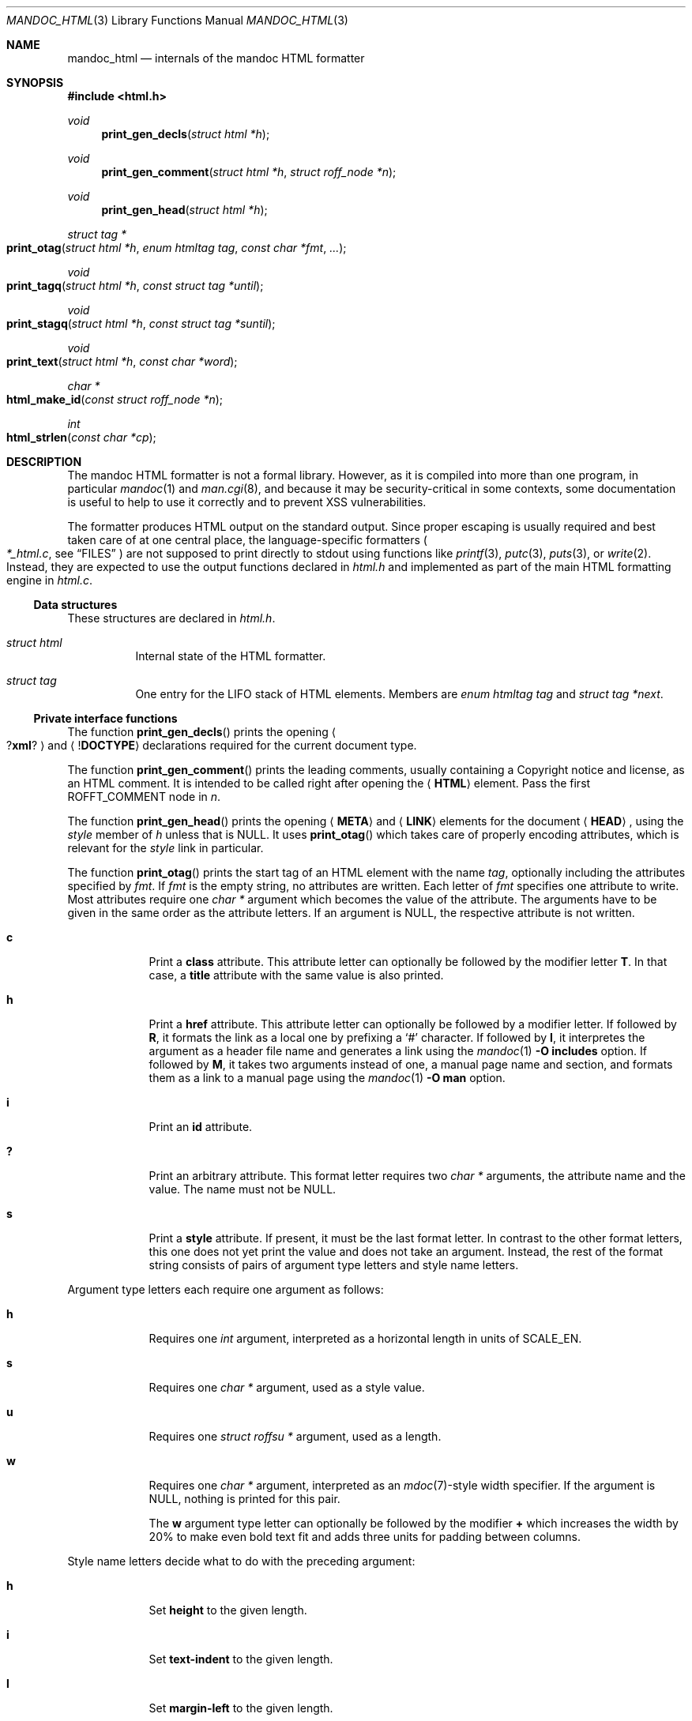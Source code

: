 .\"	$Id$
.\"
.\" Copyright (c) 2014, 2017, 2018 Ingo Schwarze <schwarze@openbsd.org>
.\"
.\" Permission to use, copy, modify, and distribute this software for any
.\" purpose with or without fee is hereby granted, provided that the above
.\" copyright notice and this permission notice appear in all copies.
.\"
.\" THE SOFTWARE IS PROVIDED "AS IS" AND THE AUTHOR DISCLAIMS ALL WARRANTIES
.\" WITH REGARD TO THIS SOFTWARE INCLUDING ALL IMPLIED WARRANTIES OF
.\" MERCHANTABILITY AND FITNESS. IN NO EVENT SHALL THE AUTHOR BE LIABLE FOR
.\" ANY SPECIAL, DIRECT, INDIRECT, OR CONSEQUENTIAL DAMAGES OR ANY DAMAGES
.\" WHATSOEVER RESULTING FROM LOSS OF USE, DATA OR PROFITS, WHETHER IN AN
.\" ACTION OF CONTRACT, NEGLIGENCE OR OTHER TORTIOUS ACTION, ARISING OUT OF
.\" OR IN CONNECTION WITH THE USE OR PERFORMANCE OF THIS SOFTWARE.
.\"
.Dd $Mdocdate$
.Dt MANDOC_HTML 3
.Os
.Sh NAME
.Nm mandoc_html
.Nd internals of the mandoc HTML formatter
.Sh SYNOPSIS
.In "html.h"
.Ft void
.Fn print_gen_decls "struct html *h"
.Ft void
.Fn print_gen_comment "struct html *h" "struct roff_node *n"
.Ft void
.Fn print_gen_head "struct html *h"
.Ft struct tag *
.Fo print_otag
.Fa "struct html *h"
.Fa "enum htmltag tag"
.Fa "const char *fmt"
.Fa ...
.Fc
.Ft void
.Fo print_tagq
.Fa "struct html *h"
.Fa "const struct tag *until"
.Fc
.Ft void
.Fo print_stagq
.Fa "struct html *h"
.Fa "const struct tag *suntil"
.Fc
.Ft void
.Fo print_text
.Fa "struct html *h"
.Fa "const char *word"
.Fc
.Ft char *
.Fo html_make_id
.Fa "const struct roff_node *n"
.Fc
.Ft int
.Fo html_strlen
.Fa "const char *cp"
.Fc
.Sh DESCRIPTION
The mandoc HTML formatter is not a formal library.
However, as it is compiled into more than one program, in particular
.Xr mandoc 1
and
.Xr man.cgi 8 ,
and because it may be security-critical in some contexts,
some documentation is useful to help to use it correctly and
to prevent XSS vulnerabilities.
.Pp
The formatter produces HTML output on the standard output.
Since proper escaping is usually required and best taken care of
at one central place, the language-specific formatters
.Po
.Pa *_html.c ,
see
.Sx FILES
.Pc
are not supposed to print directly to
.Dv stdout
using functions like
.Xr printf 3 ,
.Xr putc 3 ,
.Xr puts 3 ,
or
.Xr write 2 .
Instead, they are expected to use the output functions declared in
.Pa html.h
and implemented as part of the main HTML formatting engine in
.Pa html.c .
.Ss Data structures
These structures are declared in
.Pa html.h .
.Bl -tag -width Ds
.It Vt struct html
Internal state of the HTML formatter.
.It Vt struct tag
One entry for the LIFO stack of HTML elements.
Members are
.Fa "enum htmltag tag"
and
.Fa "struct tag *next" .
.El
.Ss Private interface functions
The function
.Fn print_gen_decls
prints the opening
.Ao Pf \&? Ic xml ? Ac
and
.Aq Pf \&! Ic DOCTYPE
declarations required for the current document type.
.Pp
The function
.Fn print_gen_comment
prints the leading comments, usually containing a Copyright notice
and license, as an HTML comment.
It is intended to be called right after opening the
.Aq Ic HTML
element.
Pass the first
.Dv ROFFT_COMMENT
node in
.Fa n .
.Pp
The function
.Fn print_gen_head
prints the opening
.Aq Ic META
and
.Aq Ic LINK
elements for the document
.Aq Ic HEAD ,
using the
.Fa style
member of
.Fa h
unless that is
.Dv NULL .
It uses
.Fn print_otag
which takes care of properly encoding attributes,
which is relevant for the
.Fa style
link in particular.
.Pp
The function
.Fn print_otag
prints the start tag of an HTML element with the name
.Fa tag ,
optionally including the attributes specified by
.Fa fmt .
If
.Fa fmt
is the empty string, no attributes are written.
Each letter of
.Fa fmt
specifies one attribute to write.
Most attributes require one
.Va char *
argument which becomes the value of the attribute.
The arguments have to be given in the same order as the attribute letters.
If an argument is
.Dv NULL ,
the respective attribute is not written.
.Bl -tag -width 1n -offset indent
.It Cm c
Print a
.Cm class
attribute.
This attribute letter can optionally be followed by the modifier letter
.Cm T .
In that case, a
.Cm title
attribute with the same value is also printed.
.It Cm h
Print a
.Cm href
attribute.
This attribute letter can optionally be followed by a modifier letter.
If followed by
.Cm R ,
it formats the link as a local one by prefixing a
.Sq #
character.
If followed by
.Cm I ,
it interpretes the argument as a header file name
and generates a link using the
.Xr mandoc 1
.Fl O Cm includes
option.
If followed by
.Cm M ,
it takes two arguments instead of one, a manual page name and
section, and formats them as a link to a manual page using the
.Xr mandoc 1
.Fl O Cm man
option.
.It Cm i
Print an
.Cm id
attribute.
.It Cm \&?
Print an arbitrary attribute.
This format letter requires two
.Vt char *
arguments, the attribute name and the value.
The name must not be
.Dv NULL .
.It Cm s
Print a
.Cm style
attribute.
If present, it must be the last format letter.
In contrast to the other format letters, this one does not yet
print the value and does not take an argument.
Instead, the rest of the format string consists of pairs of
argument type letters and style name letters.
.El
.Pp
Argument type letters each require one argument as follows:
.Bl -tag -width 1n -offset indent
.It Cm h
Requires one
.Vt int
argument, interpreted as a horizontal length in units of
.Dv SCALE_EN .
.It Cm s
Requires one
.Vt char *
argument, used as a style value.
.It Cm u
Requires one
.Vt struct roffsu *
argument, used as a length.
.It Cm w
Requires one
.Vt char *
argument, interpreted as an
.Xr mdoc 7 Ns -style
width specifier.
If the argument is
.Dv NULL ,
nothing is printed for this pair.
.Pp
The
.Cm w
argument type letter can optionally be followed by the modifier
.Cm +
which increases the width by 20% to make even bold text fit
and adds three units for padding between columns.
.El
.Pp
Style name letters decide what to do with the preceding argument:
.Bl -tag -width 1n -offset indent
.It Cm h
Set
.Cm height
to the given length.
.It Cm i
Set
.Cm text-indent
to the given length.
.It Cm l
Set
.Cm margin-left
to the given length.
.It Cm w
Set
.Cm width
to the given length.
.It Cm W
Set
.Cm min-width
to the given length.
.It Cm \&?
The special pair
.Cm s?
requires two
.Vt char *
arguments.
The first is the style name, the second its value.
The style name must not be
.Dv NULL .
.El
.Pp
.Fn print_otag
uses the private function
.Fn print_encode
to take care of HTML encoding.
If required by the element type, it remembers in
.Fa h
that the element is open.
The function
.Fn print_tagq
is used to close out all open elements up to and including
.Fa until ;
.Fn print_stagq
is a variant to close out all open elements up to but excluding
.Fa suntil .
.Pp
The function
.Fn print_text
prints HTML element content.
It uses the private function
.Fn print_encode
to take care of HTML encoding.
If the document has requested a non-standard font, for example using a
.Xr roff 7
.Ic \ef
font escape sequence,
.Fn print_text
wraps
.Fa word
in an HTML font selection element using the
.Fn print_otag
and
.Fn print_tagq
functions.
.Pp
The function
.Fn html_make_id
takes a node containing one or more text children
and returns a newly allocated string containing the concatenation
of the child strings, with blanks replaced by underscores.
If the node
.Fa n
contains any non-text child node,
.Fn html_make_id
returns
.Dv NULL
instead.
The caller is responsible for freeing the returned string.
.Pp
The function
.Fn html_strlen
counts the number of characters in
.Fa cp .
It is used as a crude estimate of the width needed to display a string.
.Pp
The functions
.Fn print_eqn ,
.Fn print_tbl ,
and
.Fn print_tblclose
are not yet documented.
.Sh FILES
.Bl -tag -width mandoc_aux.c -compact
.It Pa main.h
declarations of public functions for use by the main program,
not yet documented
.It Pa html.h
declarations of data types and private functions
for use by language-specific HTML formatters
.It Pa html.c
main HTML formatting engine and utility functions
.It Pa mdoc_html.c
.Xr mdoc 7
HTML formatter
.It Pa man_html.c
.Xr man 7
HTML formatter
.It Pa tbl_html.c
.Xr tbl 7
HTML formatter
.It Pa eqn_html.c
.Xr eqn 7
HTML formatter
.It Pa out.h
declarations of data types and private functions
for shared use by all mandoc formatters,
not yet documented
.It Pa out.c
private functions for shared use by all mandoc formatters
.It Pa mandoc_aux.h
declarations of common mandoc utility functions, see
.Xr mandoc 3
.It Pa mandoc_aux.c
implementation of common mandoc utility functions
.El
.Sh SEE ALSO
.Xr mandoc 1 ,
.Xr mandoc 3 ,
.Xr man.cgi 8
.Sh AUTHORS
.An -nosplit
The mandoc HTML formatter was written by
.An Kristaps Dzonsons Aq Mt kristaps@bsd.lv .
It is maintained by
.An Ingo Schwarze Aq Mt schwarze@openbsd.org ,
who also wrote this manual.
